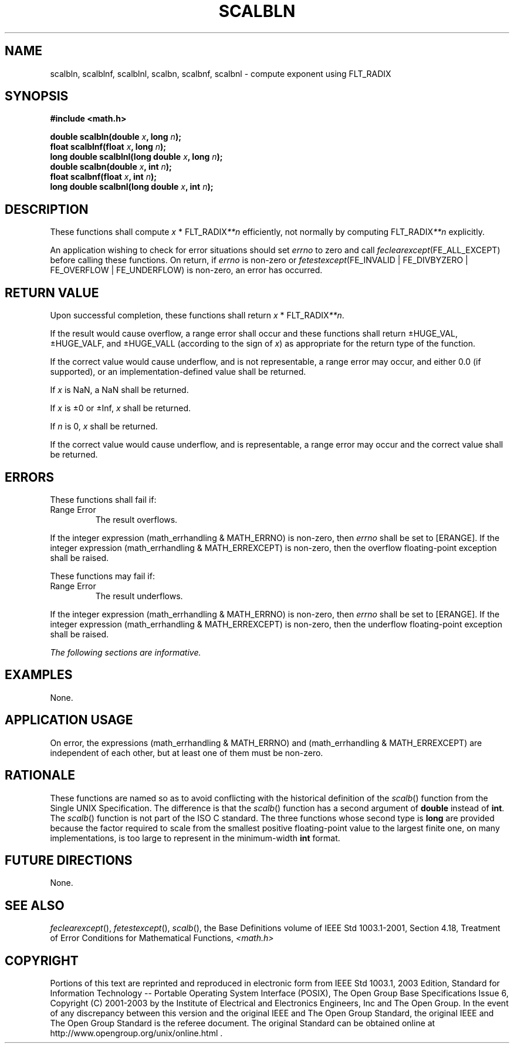 .\" Copyright (c) 2001-2003 The Open Group, All Rights Reserved 
.TH "SCALBLN" 3 2003 "IEEE/The Open Group" "POSIX Programmer's Manual"
.\" scalbln 
.SH NAME
scalbln, scalblnf, scalblnl, scalbn, scalbnf, scalbnl \- compute exponent
using FLT_RADIX
.SH SYNOPSIS
.LP
\fB#include <math.h>
.br
.sp
double scalbln(double\fP \fIx\fP\fB, long\fP \fIn\fP\fB);
.br
float scalblnf(float\fP \fIx\fP\fB, long\fP \fIn\fP\fB);
.br
long double scalblnl(long double\fP \fIx\fP\fB, long\fP \fIn\fP\fB);
.br
double scalbn(double\fP \fIx\fP\fB, int\fP \fIn\fP\fB);
.br
float scalbnf(float\fP \fIx\fP\fB, int\fP \fIn\fP\fB);
.br
long double scalbnl(long double\fP \fIx\fP\fB, int\fP \fIn\fP\fB);
.br
\fP
.SH DESCRIPTION
.LP
These functions shall compute \fIx\fP\ *\ FLT_RADIX\fI**n\fP efficiently,
not normally by
computing FLT_RADIX\fI**n\fP explicitly.
.LP
An application wishing to check for error situations should set \fIerrno\fP
to zero and call
\fIfeclearexcept\fP(FE_ALL_EXCEPT) before calling these functions.
On return, if \fIerrno\fP is non-zero or
\fIfetestexcept\fP(FE_INVALID | FE_DIVBYZERO | FE_OVERFLOW | FE_UNDERFLOW)
is non-zero, an error has occurred.
.SH RETURN VALUE
.LP
Upon successful completion, these functions shall return \fIx\fP\ *\ FLT_RADIX\fI**n\fP.
.LP
If the result would cause overflow, a range error shall occur and
these functions shall return \(+-HUGE_VAL,
\(+-HUGE_VALF, and \(+-HUGE_VALL (according to the sign of \fIx\fP)
as appropriate for the return type of the
function.
.LP
If the correct value would cause underflow, and is not representable,
a range error may occur, and  either 0.0 (if
supported), or an implementation-defined value shall be
returned.
.LP
If
\fIx\fP is NaN, a NaN shall be returned.
.LP
If \fIx\fP is \(+-0 or \(+-Inf, \fIx\fP shall be returned.
.LP
If \fIn\fP is 0, \fIx\fP shall be returned.
.LP
If the correct value would cause underflow, and is representable,
a range error may occur and the correct value shall be
returned. 
.SH ERRORS
.LP
These functions shall fail if:
.TP 7
Range\ Error
The result overflows. 
.LP
If the integer expression (math_errhandling & MATH_ERRNO) is non-zero,
then \fIerrno\fP shall be set to [ERANGE]. If the
integer expression (math_errhandling & MATH_ERREXCEPT) is non-zero,
then the overflow floating-point exception shall be
raised.
.sp
.LP
These functions may fail if:
.TP 7
Range\ Error
The result underflows. 
.LP
If the integer expression (math_errhandling & MATH_ERRNO) is non-zero,
then \fIerrno\fP shall be set to [ERANGE]. If the
integer expression (math_errhandling & MATH_ERREXCEPT) is non-zero,
then the underflow floating-point exception shall be
raised.
.sp
.LP
\fIThe following sections are informative.\fP
.SH EXAMPLES
.LP
None.
.SH APPLICATION USAGE
.LP
On error, the expressions (math_errhandling & MATH_ERRNO) and (math_errhandling
& MATH_ERREXCEPT) are independent of
each other, but at least one of them must be non-zero.
.SH RATIONALE
.LP
These functions are named so as to avoid conflicting with the historical
definition of the \fIscalb\fP() function from the Single UNIX Specification.
The difference is that the \fIscalb\fP() function has a second argument
of \fBdouble\fP instead of \fBint\fP. The \fIscalb\fP() function is
not part of the ISO\ C standard. The three functions whose second
type
is \fBlong\fP are provided because the factor required to scale from
the smallest positive floating-point value to the largest
finite one, on many implementations, is too large to represent in
the minimum-width \fBint\fP format.
.SH FUTURE DIRECTIONS
.LP
None.
.SH SEE ALSO
.LP
\fIfeclearexcept\fP(), \fIfetestexcept\fP(), \fIscalb\fP(), the
Base Definitions volume of IEEE\ Std\ 1003.1-2001, Section 4.18, Treatment
of Error Conditions for Mathematical Functions, \fI<math.h>\fP
.SH COPYRIGHT
Portions of this text are reprinted and reproduced in electronic form
from IEEE Std 1003.1, 2003 Edition, Standard for Information Technology
-- Portable Operating System Interface (POSIX), The Open Group Base
Specifications Issue 6, Copyright (C) 2001-2003 by the Institute of
Electrical and Electronics Engineers, Inc and The Open Group. In the
event of any discrepancy between this version and the original IEEE and
The Open Group Standard, the original IEEE and The Open Group Standard
is the referee document. The original Standard can be obtained online at
http://www.opengroup.org/unix/online.html .
